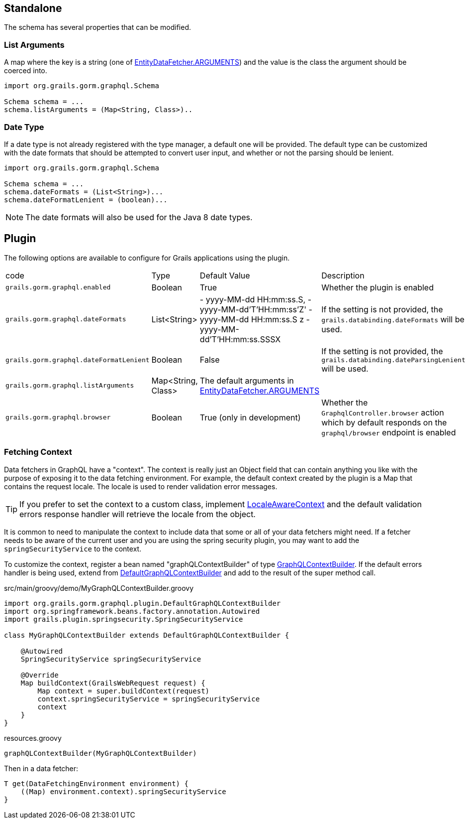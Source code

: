 == Standalone

The schema has several properties that can be modified.

=== List Arguments

A map where the key is a string (one of link:{api}/org/grails/gorm/graphql/fetcher/impl/EntityDataFetcher.html#ARGUMENTS[EntityDataFetcher.ARGUMENTS]) and the value is the class the argument should be coerced into.

[source,groovy]
----
import org.grails.gorm.graphql.Schema

Schema schema = ...
schema.listArguments = (Map<String, Class>)..
----

=== Date Type

If a date type is not already registered with the type manager, a default one will be provided. The default type can be customized with the date formats that should be attempted to convert user input, and whether or not the parsing should be lenient.

[source,groovy]
----
import org.grails.gorm.graphql.Schema

Schema schema = ...
schema.dateFormats = (List<String>)...
schema.dateFormatLenient = (boolean)...
----

NOTE: The date formats will also be used for the Java 8 date types.

== Plugin

The following options are available to configure for Grails applications using the plugin.

|===
|code|Type|Default Value|Description
|`grails.gorm.graphql.enabled`
|Boolean
|True
|Whether the plugin is enabled
|`grails.gorm.graphql.dateFormats`
|List<String>
| - yyyy-MM-dd HH:mm:ss.S,
  - yyyy-MM-dd'T'HH:mm:ss'Z'
  - yyyy-MM-dd HH:mm:ss.S z
  - yyyy-MM-dd'T'HH:mm:ss.SSSX
|If the setting is not provided, the `grails.databinding.dateFormats` will be used.
|`grails.gorm.graphql.dateFormatLenient`
|Boolean
|False
|If the setting is not provided, the `grails.databinding.dateParsingLenient` will be used.
|`grails.gorm.graphql.listArguments`
|Map<String, Class>
|The default arguments in link:{api}/org/grails/gorm/graphql/fetcher/impl/EntityDataFetcher.html#ARGUMENTS[EntityDataFetcher.ARGUMENTS]
|
|`grails.gorm.graphql.browser`
| Boolean
| True (only in development)
|Whether the `GraphqlController.browser` action which by default responds on the `graphql/browser` endpoint is enabled
|===

=== Fetching Context

Data fetchers in GraphQL have a "context". The context is really just an Object field that can contain anything you like with the purpose of exposing it to the data fetching environment. For example, the default context created by the plugin is a Map that contains the request locale. The locale is used to render validation error messages.

TIP: If you prefer to set the context to a custom class, implement link:{api}/org/grails/gorm/graphql/fetcher/context/LocaleAwareContext.html[LocaleAwareContext] and the default validation errors response handler will retrieve the locale from the object.

It is common to need to manipulate the context to include data that some or all of your data fetchers might need. If a fetcher needs to be aware of the current user and you are using the spring security plugin, you may want to add the `springSecurityService` to the context.

To customize the context, register a bean named "graphQLContextBuilder" of type link:{api}/org/grails/gorm/graphql/plugin/GraphQLContextBuilder.html[GraphQLContextBuilder]. If the default errors handler is being used, extend from link:{api}/org/grails/gorm/graphql/plugin/DefaultGraphQLContextBuilder.html[DefaultGraphQLContextBuilder] and add to the result of the super method call.

[source,groovy]
.src/main/groovy/demo/MyGraphQLContextBuilder.groovy
----
import org.grails.gorm.graphql.plugin.DefaultGraphQLContextBuilder
import org.springframework.beans.factory.annotation.Autowired
import grails.plugin.springsecurity.SpringSecurityService

class MyGraphQLContextBuilder extends DefaultGraphQLContextBuilder {

    @Autowired
    SpringSecurityService springSecurityService

    @Override
    Map buildContext(GrailsWebRequest request) {
        Map context = super.buildContext(request)
        context.springSecurityService = springSecurityService
        context
    }
}
----

[source,groovy]
.resources.groovy
----
graphQLContextBuilder(MyGraphQLContextBuilder)
----

Then in a data fetcher:

[source,groovy]
----
T get(DataFetchingEnvironment environment) {
    ((Map) environment.context).springSecurityService
}
----